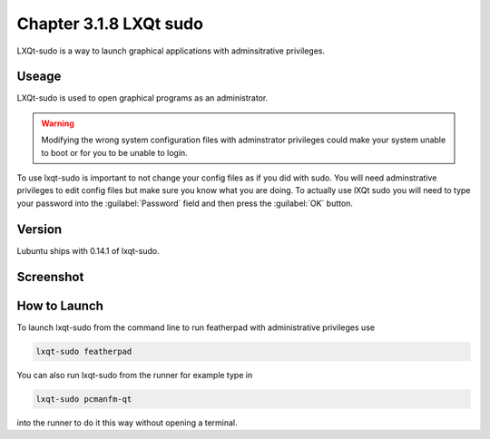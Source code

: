 Chapter 3.1.8 LXQt sudo
=======================

LXQt-sudo is a way to launch graphical applications with adminsitrative privileges.

Useage
------
LXQt-sudo is used to open graphical programs as an administrator. 

.. warning::

 Modifying the wrong system configuration files with adminstrator privileges could make your system unable to boot or for you to be unable to login.

To use lxqt-sudo is important to not change your config files as if you did with sudo. You will need adminstrative privileges to edit config files but make sure you know what you are doing. To actually use lXQt sudo you will need to type your password into the :guilabel:`Password` field and then press the :guilabel:`OK` button.

Version
-------
Lubuntu ships with 0.14.1 of lxqt-sudo. 

Screenshot
----------

.. image:: lxqt-sudo.png

How to Launch
-------------
To launch lxqt-sudo from the command line to run featherpad with administrative privileges use 

.. code::

   lxqt-sudo featherpad

You can also run lxqt-sudo from the runner for example type in

.. code:: 

   lxqt-sudo pcmanfm-qt 

into the runner to do it this way without opening a terminal.
